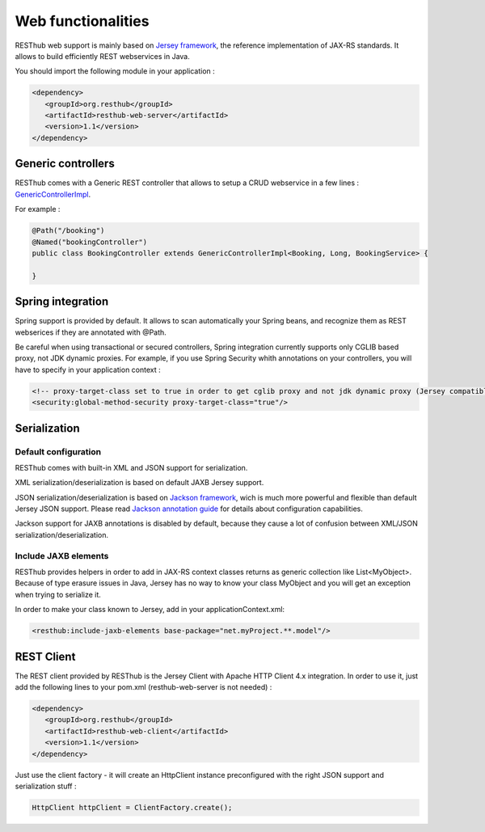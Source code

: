 ====================
Web functionalities
====================

RESThub web support is mainly based on `Jersey framework <http://jersey.java.net/>`_, the reference implementation of JAX-RS standards. It allows to build efficiently REST webservices in Java.

You should import the following module in your application :

.. code-block:: xml

   <dependency>
      <groupId>org.resthub</groupId>
      <artifactId>resthub-web-server</artifactId>
      <version>1.1</version>
   </dependency>

Generic controllers
===================

RESThub comes with a Generic REST controller that allows to setup a CRUD webservice in a few lines : `GenericControllerImpl <http://resthub.org/javadoc/1.1/org/resthub/web/controller/GenericControllerImpl.html>`_.

For example :

.. code-block:: java

    @Path("/booking")
    @Named("bookingController")
    public class BookingController extends GenericControllerImpl<Booking, Long, BookingService> {

    }

Spring integration
==================

Spring support is provided by default. It allows to scan automatically your Spring beans, and recognize them as REST webserices if they are annotated with @Path.

Be careful when using transactional or secured controllers, Spring integration currently supports only CGLIB based proxy, not JDK dynamic proxies. For example, if you use Spring Security whith annotations on your controllers, you will have to specify in your application context :

.. code-block:: xml

    <!-- proxy-target-class set to true in order to get cglib proxy and not jdk dynamic proxy (Jersey compatible with only cglib proxies)-->
    <security:global-method-security proxy-target-class="true"/>

Serialization
=============

Default configuration
---------------------

RESThub comes with built-in XML and JSON support for serialization.

XML serialization/deserialization is based on default JAXB Jersey support.

JSON serialization/deserialization is based on `Jackson framework <http://jackson.codehaus.org/>`_, wich is much more powerful and flexible than default Jersey JSON support. Please read `Jackson annotation guide <http://wiki.fasterxml.com/JacksonAnnotations>`_ for details about configuration capabilities.

Jackson support for JAXB annotations is disabled by default, because they cause a lot of confusion between XML/JSON serialization/deserialization.


Include JAXB elements
---------------------

RESThub provides helpers in order to add in JAX-RS context classes returns as generic collection like List<MyObject>. Because of type erasure issues in Java, Jersey has no way to know your class MyObject and you will get an exception when trying to serialize it.

In order to make your class known to Jersey, add in your applicationContext.xml:

.. code-block:: xml

    <resthub:include-jaxb-elements base-package="net.myProject.**.model"/>

REST Client
===========

The REST client provided by RESThub is the Jersey Client with Apache HTTP Client 4.x integration. In order to use it, just add the following lines to your pom.xml (resthub-web-server is not needed) :

.. code-block:: xml

   <dependency>
      <groupId>org.resthub</groupId>
      <artifactId>resthub-web-client</artifactId>
      <version>1.1</version>
   </dependency>

Just use the client factory - it will create an HttpClient instance preconfigured with the right JSON support and serialization stuff :

.. code-block:: java

    HttpClient httpClient = ClientFactory.create();
